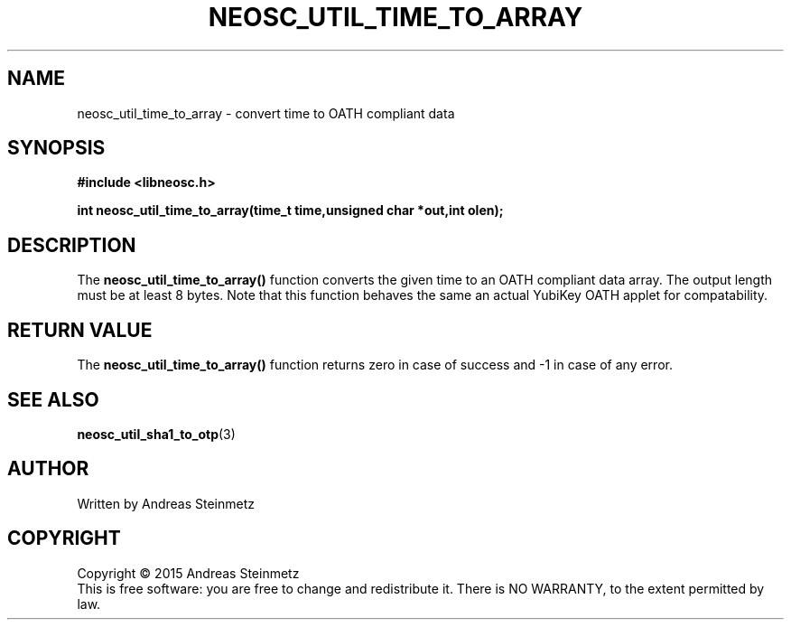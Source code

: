 .TH NEOSC_UTIL_TIME_TO_ARRAY 3  2015-04-10 "" ""
.SH NAME
neosc_util_time_to_array \- convert time to OATH compliant data
.SH SYNOPSIS
.nf
.B #include <libneosc.h>
.sp
.BI "int neosc_util_time_to_array(time_t time,unsigned char *out,int olen);"
.SH DESCRIPTION
The 
.BR neosc_util_time_to_array()
function converts the given time to an OATH compliant data array. The output length must be at least 8 bytes. Note that this function behaves the same an actual YubiKey OATH applet for compatability.
.SH RETURN VALUE
The
.BR neosc_util_time_to_array()
function returns zero in case of success and -1 in case of any error.
.SH SEE ALSO
.BR neosc_util_sha1_to_otp (3)
.SH AUTHOR
Written by Andreas Steinmetz
.SH COPYRIGHT
Copyright \(co 2015 Andreas Steinmetz
.br
This is free software: you are free to change and redistribute it.
There is NO WARRANTY, to the extent permitted by law.
